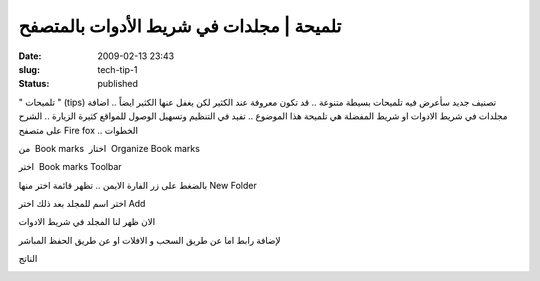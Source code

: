 تلميحة | مجلدات في شريط الأدوات بالمتصفح
########################################
:date: 2009-02-13 23:43
:slug: tech-tip-1
:status: published

" تلميحات " (tips) تصنيف جديد سأعرض فيه تلميحات بسيطة متنوعة .. قد تكون
معروفة عند الكثير لكن يغفل عنها الكثير ايضاً .. اضافة مجلدات في شريط
الادوات او شريط المفضلة هي تلميحة هذا الموضوع .. تفيد في التنظيم وتسهيل
الوصول للمواقع كثيرة الزيارة .. الشرح على متصفح Fire fox .. الخطوات

من  Book marks  اختار  Organize Book marks

|image0|

اختر  Book marks Toolbar

|image1|

بالضغط على زر الفارة الايمن .. تظهر قائمة اختر منها New Folder

|image2|

اختر اسم للمجلد بعد ذلك اختر Add

|image3|

الان ظهر لنا المجلد في شريط الادوات

|image4|

لإضافة رابط اما عن طريق السحب و الافلات او عن طريق الحفظ المباشر

|image5|

الناتج

|image6|

.. |image0| image:: {filename}/images/tech-tip-1/1.png
.. |image1| image:: {filename}/images/tech-tip-1/2.png
.. |image2| image:: {filename}/images/tech-tip-1/3.png
.. |image3| image:: {filename}/images/tech-tip-1/4.png
.. |image4| image:: {filename}/images/tech-tip-1/5.png
.. |image5| image:: {filename}/images/tech-tip-1/7.png
.. |image6| image:: {filename}/images/tech-tip-1/p.png

